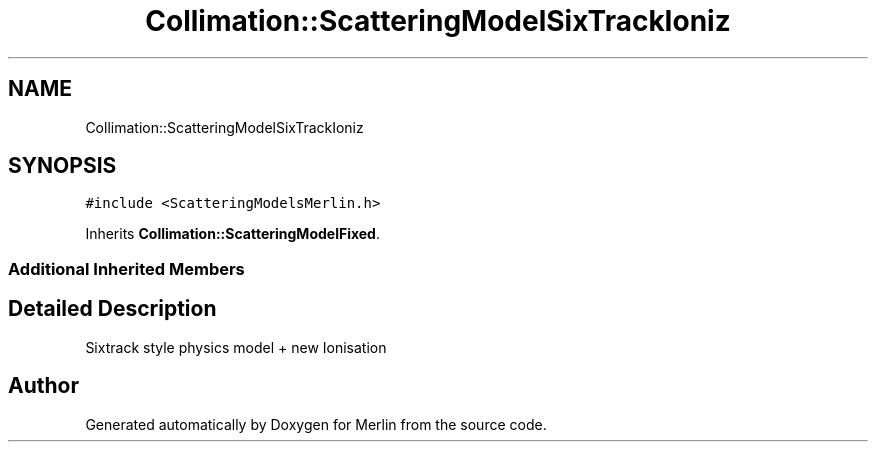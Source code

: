 .TH "Collimation::ScatteringModelSixTrackIoniz" 3 "Fri Aug 4 2017" "Version 5.02" "Merlin" \" -*- nroff -*-
.ad l
.nh
.SH NAME
Collimation::ScatteringModelSixTrackIoniz
.SH SYNOPSIS
.br
.PP
.PP
\fC#include <ScatteringModelsMerlin\&.h>\fP
.PP
Inherits \fBCollimation::ScatteringModelFixed\fP\&.
.SS "Additional Inherited Members"
.SH "Detailed Description"
.PP 
Sixtrack style physics model + new Ionisation 

.SH "Author"
.PP 
Generated automatically by Doxygen for Merlin from the source code\&.
